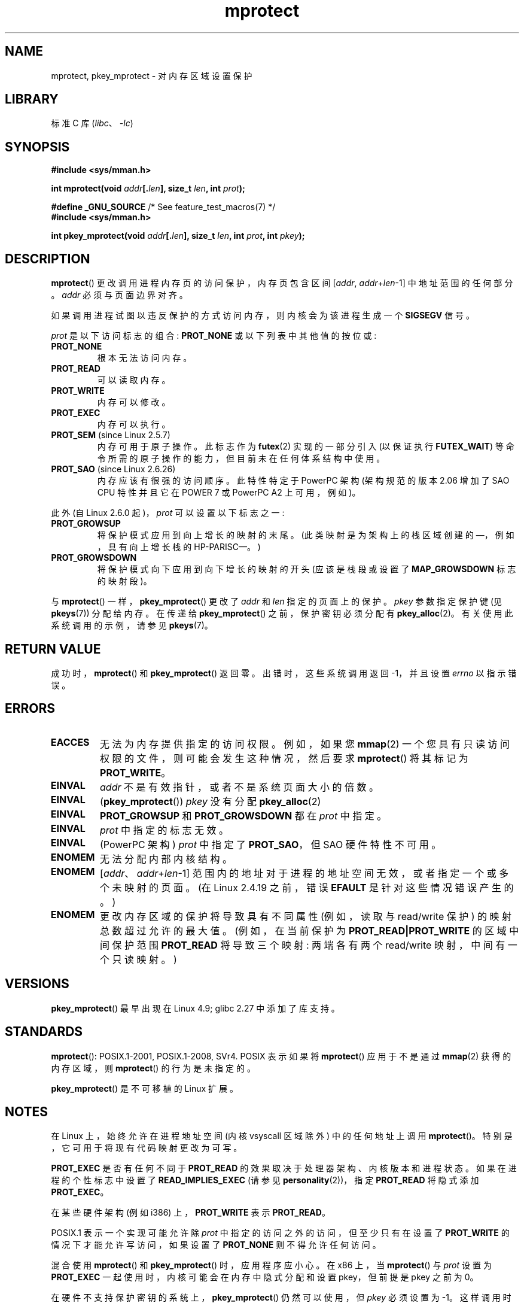 .\" -*- coding: UTF-8 -*-
.\" Copyright (C) 2007 Michael Kerrisk <mtk.manpages@gmail.com>
.\" and Copyright (C) 1995 Michael Shields <shields@tembel.org>.
.\"
.\" SPDX-License-Identifier: Linux-man-pages-copyleft
.\"
.\" Modified 1996-10-22 by Eric S. Raymond <esr@thyrsus.com>
.\" Modified 1997-05-31 by Andries Brouwer <aeb@cwi.nl>
.\" Modified 2003-08-24 by Andries Brouwer <aeb@cwi.nl>
.\" Modified 2004-08-16 by Andi Kleen <ak@muc.de>
.\" 2007-06-02, mtk: Fairly substantial rewrites and additions, and
.\" a much improved example program.
.\"
.\"*******************************************************************
.\"
.\" This file was generated with po4a. Translate the source file.
.\"
.\"*******************************************************************
.TH mprotect 2 2023\-02\-05 "Linux man\-pages 6.03" 
.SH NAME
mprotect, pkey_mprotect \- 对内存区域设置保护
.SH LIBRARY
标准 C 库 (\fIlibc\fP、\fI\-lc\fP)
.SH SYNOPSIS
.nf
\fB#include <sys/mman.h>\fP
.PP
\fBint mprotect(void \fP\fIaddr\fP\fB[.\fP\fIlen\fP\fB], size_t \fP\fIlen\fP\fB, int \fP\fIprot\fP\fB);\fP
.PP
\fB#define _GNU_SOURCE\fP             /* See feature_test_macros(7) */
\fB#include <sys/mman.h>\fP
.PP
\fBint pkey_mprotect(void \fP\fIaddr\fP\fB[.\fP\fIlen\fP\fB], size_t \fP\fIlen\fP\fB, int \fP\fIprot\fP\fB, int \fP\fIpkey\fP\fB);\fP
.fi
.SH DESCRIPTION
\fBmprotect\fP() 更改调用进程内存页的访问保护，内存页包含区间 [\fIaddr\fP,\ \fIaddr\fP+\fIlen\fP\-1]
中地址范围的任何部分。 \fIaddr\fP 必须与页面边界对齐。
.PP
如果调用进程试图以违反保护的方式访问内存，则内核会为该进程生成一个 \fBSIGSEGV\fP 信号。
.PP
\fIprot\fP 是以下访问标志的组合: \fBPROT_NONE\fP 或以下列表中其他值的按位或:
.TP 
\fBPROT_NONE\fP
根本无法访问内存。
.TP 
\fBPROT_READ\fP
可以读取内存。
.TP 
\fBPROT_WRITE\fP
内存可以修改。
.TP 
\fBPROT_EXEC\fP
内存可以执行。
.TP 
\fBPROT_SEM\fP (since Linux 2.5.7)
内存可用于原子操作。 此标志作为 \fBfutex\fP(2) 实现的一部分引入 (以保证执行 \fBFUTEX_WAIT\fP)
等命令所需的原子操作的能力，但目前未在任何体系结构中使用。
.TP 
\fBPROT_SAO\fP (since Linux 2.6.26)
.\" commit aba46c5027cb59d98052231b36efcbbde9c77a1d
.\" commit ef3d3246a0d06be622867d21af25f997aeeb105f
内存应该有很强的访问顺序。 此特性特定于 PowerPC 架构 (架构规范的版本 2.06 增加了 SAO CPU 特性并且它在 POWER 7 或
PowerPC A2 上可用，例如)。
.PP
此外 (自 Linux 2.6.0 起)，\fIprot\fP 可以设置以下标志之一:
.TP 
.\" mm/mmap.c:
.\"	vm_flags |= calc_vm_prot_bits(prot, pkey) | calc_vm_flag_bits(flags) |
.\"			mm->def_flags | VM_MAYREAD | VM_MAYWRITE | VM_MAYEXEC;
.\" And calc_vm_flag_bits converts only GROWSDOWN/DENYWRITE/LOCKED.
\fBPROT_GROWSUP\fP
.\" The VMA is one that was marked with VM_GROWSUP by the kernel
.\" when the stack was created. Note that (unlike VM_GROWSDOWN),
.\" there is no mmap() flag (analogous to MAP_GROWSDOWN) for
.\" creating a VMA that is marked VM_GROWSUP.
将保护模式应用到向上增长的映射的末尾。 (此类映射是为架构上的栈区域创建的 \[em]，例如，具有向上增长栈的 HP\-PARISC\[em]。)
.TP 
\fBPROT_GROWSDOWN\fP
将保护模式向下应用到向下增长的映射的开头 (应该是栈段或设置了 \fBMAP_GROWSDOWN\fP 标志的映射段)。
.PP
与 \fBmprotect\fP() 一样，\fBpkey_mprotect\fP() 更改了 \fIaddr\fP 和 \fIlen\fP 指定的页面上的保护。
\fIpkey\fP 参数指定保护键 (见 \fBpkeys\fP(7)) 分配给内存。 在传递给 \fBpkey_mprotect\fP() 之前，保护密钥必须分配有
\fBpkey_alloc\fP(2)。 有关使用此系统调用的示例，请参见 \fBpkeys\fP(7)。
.SH "RETURN VALUE"
成功时，\fBmprotect\fP() 和 \fBpkey_mprotect\fP() 返回零。 出错时，这些系统调用返回 \-1，并且设置 \fIerrno\fP
以指示错误。
.SH ERRORS
.TP 
\fBEACCES\fP
无法为内存提供指定的访问权限。 例如，如果您 \fBmmap\fP(2) 一个您具有只读访问权限的文件，则可能会发生这种情况，然后要求
\fBmprotect\fP() 将其标记为 \fBPROT_WRITE\fP。
.TP 
\fBEINVAL\fP
\fIaddr\fP 不是有效指针，或者不是系统页面大小的倍数。
.TP 
\fBEINVAL\fP
(\fBpkey_mprotect\fP()) \fIpkey\fP 没有分配 \fBpkey_alloc\fP(2)
.TP 
\fBEINVAL\fP
\fBPROT_GROWSUP\fP 和 \fBPROT_GROWSDOWN\fP 都在 \fIprot\fP 中指定。
.TP 
\fBEINVAL\fP
\fIprot\fP 中指定的标志无效。
.TP 
\fBEINVAL\fP
(PowerPC 架构) \fIprot\fP 中指定了 \fBPROT_SAO\fP，但 SAO 硬件特性不可用。
.TP 
\fBENOMEM\fP
无法分配内部内核结构。
.TP 
\fBENOMEM\fP
[\fIaddr\fP、\fIaddr\fP+\fIlen\fP\-1] 范围内的地址对于进程的地址空间无效，或者指定一个或多个未映射的页面。 (在 Linux
2.4.19 之前，错误 \fBEFAULT\fP 是针对这些情况错误产生的。)
.TP 
\fBENOMEM\fP
.\" I.e., the number of VMAs would exceed the 64 kB maximum
更改内存区域的保护将导致具有不同属性 (例如，读取与 read/write 保护) 的映射总数超过允许的最大值。 (例如，在当前保护为
\fBPROT_READ|PROT_WRITE\fP 的区域中间保护范围 \fBPROT_READ\fP 将导致三个映射: 两端各有两个 read/write
映射，中间有一个只读映射。)
.SH VERSIONS
\fBpkey_mprotect\fP() 最早出现在 Linux 4.9; glibc 2.27 中添加了库支持。
.SH STANDARDS
.\" SVr4 defines an additional error
.\" code EAGAIN. The SVr4 error conditions don't map neatly onto Linux's.
\fBmprotect\fP(): POSIX.1\-2001, POSIX.1\-2008, SVr4.  POSIX 表示如果将 \fBmprotect\fP()
应用于不是通过 \fBmmap\fP(2) 获得的内存区域，则 \fBmprotect\fP() 的行为是未指定的。
.PP
\fBpkey_mprotect\fP() 是不可移植的 Linux 扩展。
.SH NOTES
在 Linux 上，始终允许在进程地址空间 (内核 vsyscall 区域除外) 中的任何地址上调用 \fBmprotect\fP()。
特别是，它可用于将现有代码映射更改为可写。
.PP
\fBPROT_EXEC\fP 是否有任何不同于 \fBPROT_READ\fP 的效果取决于处理器架构、内核版本和进程状态。 如果在进程的个性标志中设置了
\fBREAD_IMPLIES_EXEC\fP (请参见 \fBpersonality\fP(2))，指定 \fBPROT_READ\fP 将隐式添加
\fBPROT_EXEC\fP。
.PP
在某些硬件架构 (例如 i386) 上，\fBPROT_WRITE\fP 表示 \fBPROT_READ\fP。
.PP
POSIX.1 表示一个实现可能允许除 \fIprot\fP 中指定的访问之外的访问，但至少只有在设置了 \fBPROT_WRITE\fP
的情况下才能允许写访问，如果设置了 \fBPROT_NONE\fP 则不得允许任何访问。
.PP
混合使用 \fBmprotect\fP() 和 \fBpkey_mprotect\fP() 时，应用程序应小心。 在 x86 上，当 \fBmprotect\fP() 与
\fIprot\fP 设置为 \fBPROT_EXEC\fP 一起使用时，内核可能会在内存中隐式分配和设置 pkey，但前提是 pkey 之前为 0。
.PP
在硬件不支持保护密钥的系统上，\fBpkey_mprotect\fP() 仍然可以使用，但 \fIpkey\fP 必须设置为 \-1。
这样调用时，\fBpkey_mprotect\fP() 的操作等同于 \fBmprotect\fP()。
.SH EXAMPLES
.\" sigaction.2 refers to this example
下面的程序演示了 \fBmprotect\fP() 的使用。 该程序分配了四页内存，将其中的第三页设置为只读，然后执行一个向上遍历分配区域修改字节的循环。
.PP
运行该程序时我们可能会看到的示例如下:
.PP
.in +4n
.EX
$\fB ./a.out\fP
区域开始: 0x804c000
在地址获得 SIGSEGV: 0x804e000
.EE
.in
.SS "Program source"
.\" SRC BEGIN (mprotect.c)
\&
.EX
#include <malloc.h>
#include <signal.h>
#include <stdio.h>
#include <stdlib.h>
#include <sys/mman.h>
#include <unistd.h>

#define handle_error(msg) \e
    do { perror(msg); exit(EXIT_FAILURE); } while (0)

static char *buffer;

static void
handler(int sig, siginfo_t *si, void *unused)
{
    /* 注意: 从信号处理程序调用 printf() 是不安全的
       (并且不应在生产程序中完成)，因为
       printf() is not async\-signal\-safe;  请参见信号安全 (7)。
       不过，我们在这里使用 printf() 作为一种简单的方法
       显示调用了处理程序。*/

    printf("Got SIGSEGV at address: %p\en", si\->si_addr);
    exit(EXIT_FAILURE);
}

int
main(void)
{
    int               pagesize;
    struct sigaction  sa;

    sa.sa_flags = SA_SIGINFO;
    sigemptyset(&sa.sa_mask);
    sa.sa_sigaction = handler;
    if (sigaction(SIGSEGV, &sa, NULL) == \-1)
        handle_error("sigaction");

    pagesize = sysconf(_SC_PAGE_SIZE);
    if (pagesize == \-1)
        handle_error("sysconf");

    /* Allocate a buffer aligned on a page boundary;
       initial protection is PROT_READ | PROT_WRITE. */

    buffer = memalign(pagesize, 4 * pagesize);
    if (buffer == NULL)
        handle_error("memalign");

    printf("Start of region:        %p\en", buffer);

    if (mprotect(buffer + pagesize * 2, pagesize,
                 PROT_READ) == \-1)
        handle_error("mprotect");

    for (char *p = buffer ; ; )
        *(p++) = \[aq]a\[aq];

    printf("Loop completed\en");     /* Should never happen */
    exit(EXIT_SUCCESS);
}
.EE
.\" SRC END
.SH "SEE ALSO"
\fBmmap\fP(2), \fBsysconf\fP(3), \fBpkeys\fP(7)
.PP
.SH [手册页中文版]
.PP
本翻译为免费文档；阅读
.UR https://www.gnu.org/licenses/gpl-3.0.html
GNU 通用公共许可证第 3 版
.UE
或稍后的版权条款。因使用该翻译而造成的任何问题和损失完全由您承担。
.PP
该中文翻译由 wtklbm
.B <wtklbm@gmail.com>
根据个人学习需要制作。
.PP
项目地址:
.UR \fBhttps://github.com/wtklbm/manpages-chinese\fR
.ME 。
